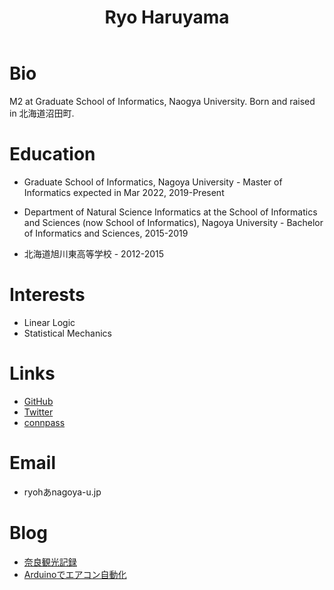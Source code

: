 #+title: Ryo Haruyama

* Bio
  M2 at Graduate School of Informatics, Naogya University. Born and raised in 北海道沼田町.

* Education
- Graduate School of Informatics, Nagoya University - Master of Informatics expected in Mar 2022, 2019-Present

- Department of Natural Science Informatics at the School of Informatics and Sciences (now School of Informatics), Nagoya University - Bachelor of Informatics and Sciences, 2015-2019

- 北海道旭川東高等学校 - 2012-2015

* Interests
  - Linear Logic
  - Statistical Mechanics
  
* Links
  -  [[https://github.com/rharuyama/][GitHub]]
  -  [[https://twitter.com/RyoHaruyama][Twitter]]
  -  [[https://connpass.com/user/Ryo_Haruyama/][connpass]]  

* Email
  - ryohあnagoya-u.jp

* Blog
  - [[./nara20220112.html][奈良観光記録]]
  - [[./arduino-hydroponics.html][Arduinoでエアコン自動化]]

  #+options: toc:nil
  #+options: num:nil   
  #+options: html-postamble:nil
  #+HTML_HEAD: <link rel="stylesheet" type="text/css" href="style.css" />
